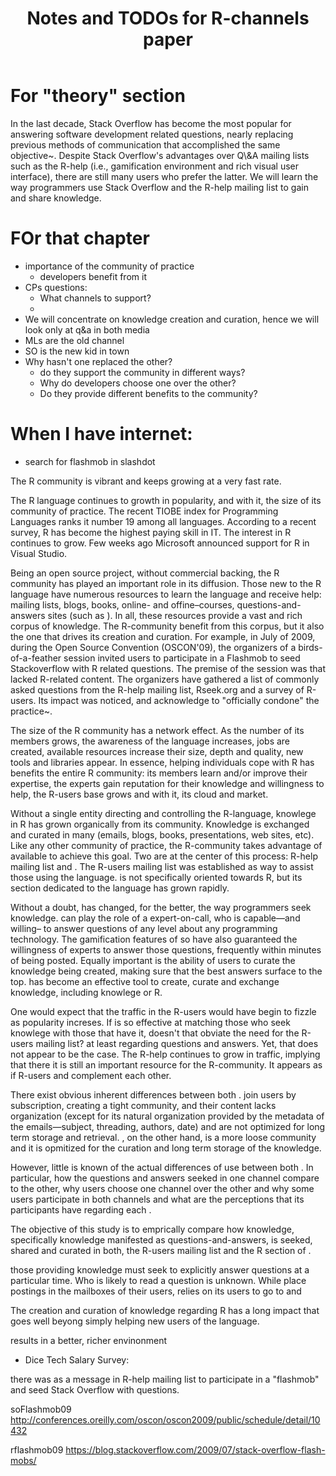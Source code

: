 #+STARTUP: showall
#+STARTUP: lognotestate
#+TAGS:
#+SEQ_TODO: TODO STARTED DONE DEFERRED CANCELLED | WAITING DELEGATED APPT
#+DRAWERS: HIDDEN STATE
#+TITLE: Notes and TODOs for R-channels paper
#+CATEGORY: todo

* For "theory" section

    In the last decade, Stack Overflow has become the most popular \channel for answering software development related questions, nearly replacing previous methods of communication that accomplished the same objective~\cite{Vasilescu2014c}.
    Despite Stack Overflow's advantages over Q\&A mailing lists such as the R-help (i.e., gamification environment and rich visual user interface), there are still many users who prefer the latter.
    We will learn the way programmers use Stack Overflow and the R-help mailing list to gain and share knowledge.

* FOr that chapter

- importance of the community of practice
 - developers benefit from it

- CPs questions:
 - What channels to support?
 - 


- We will concentrate on knowledge creation and curation, hence we will look only at q&a in both media
- MLs are the old channel
- SO is the new kid in town
- Why hasn't one replaced the other?
  - do they support the community in different ways?
  - Why do developers choose one over the other?
  - Do they provide different benefits to the community?

* When I have internet:

- search for flashmob in slashdot

The R community is vibrant and keeps growing at a very fast rate. 

The R language continues to growth in popularity, and with it, the size of its community of practice. The recent TIOBE index for Programming Languages ranks it
number 19 among all languages.  According to a recent survey, R has become the highest paying skill in IT. The interest in R continues to grow. Few weeks ago
Microsoft announced support for R in Visual Studio\cite{r-microsot}.

Being an open source project, without commercial backing, the R community has played an important role in its diffusion. Those new to the R language have
numerous resources to learn the language and receive help: mailing lists, blogs, books, online- and offine--courses, questions-and-answers sites (such as
\so). In all, these resources provide a vast and rich corpus of knowledge. The R-community benefit from this corpus, but it also the one that drives its
creation and curation.  For example, in July of 2009, during the Open Source Convention (OSCON'09), the organizers of a birds-of-a-feather session invited users
to participate in a Flashmob to seed Stackoverflow with R related questions\cite{rflashmob09}. The premise of the session was that \so lacked R-related
content. The organizers have gathered a list of commonly asked questions from the R-help mailing list, Rseek.org and a survey of R-users. Its impact was
noticed, and \so acknowledge to "officially condone" the practice~\cite{soFlashmob09}.

The size of the R community has a network effect. As the number of its members grows, the awareness of the language increases, jobs are created, available
resources increase their size, depth and quality, new tools and libraries appear. In essence, helping individuals cope with R has benefits the entire R
community: its members learn and/or improve their expertise, the experts gain reputation for their knowledge and willingness to help, the R-users base grows and
with it, its cloud and market.

Without a single entity directing and controlling the R-language, knowlege in R has grown organically from its community. Knowledge is exchanged and curated in
many \channels (emails, blogs, books, presentations, web sites, etc). Like any other community of practice, the R-community takes advantage of available \channels
to achieve this goal.
Two \channels are at the center of this process: R-help mailing list and \so. The R-users mailing list was established \dmg{when} as way to assist those using
the language. \so is not specifically oriented towards R, but its section dedicated to the language has grown rapidly.

Without a doubt, \so has changed, for the better, the way programmers seek knowledge. \so can play the role of a expert-on-call, who is capable---and willing--
to answer questions of any level about any programming technology. The gamification features of so have also guaranteed the willingness of experts to answer
those questions, frequently within minutes of being posted. Equally important is the ability of \so users to curate the knowledge being created, making sure that
the best answers surface to the top. \so has become an effective tool to create, curate and exchange knowledge, including knowlege or R.

One would expect that the traffic in the R-users \ml would have begin to fizzle as \so popularity increses. If \so is so effective at matching those who seek
knowlege with those that have it, doesn't that obviate the need for the R-users mailing list? at least regarding questions and answers. Yet, that does not appear
to be the case. The R-help \ml continues to grow in traffic, implying that there it is still an important resource for the R-community. It appears as if R-users
and \so complement each other.

There exist obvious inherent differences between both \channnels. \mls join users by subscription, creating a tight community, and their content lacks organization (except for
its natural organization provided by the metadata of the emails---subject, threading, authors, date) and are not optimized for long term storage and retrieval.
\so, on the other hand, is a more loose community and it is opmitized for the curation and long term storage of the knowledge.

However, little is known of the actual differences of use between both \channels. 
In particular, how the questions and answers seeked in one channel compare to
the other, why users choose one channel over the other and why some users participate in both channels and what are the perceptions that its participants have
regarding each \channel.

The objective of this study is to emprically compare how knowledge, specifically knowledge manifested as questions-and-answers, is seeked, shared and curated in
both, the R-users mailing list and the R section of \so.



those providing knowledge must seek to explicitly answer questions at a particular time. Who is likely to read
a question is unknown. While \mls place postings in the mailboxes of their users, \so relies on its users to go to \so and 



The creation and curation of knowledge regarding R has a long impact that
goes well beyong simply helping new users of the language.



results in a
better, richer envinonment





- Dice Tech Salary Survey: 

 
 there was as a message in R-help mailing list to participate in a "flashmob" and seed Stack Overflow with questions.


soFlashmob09 http://conferences.oreilly.com/oscon/oscon2009/public/schedule/detail/10432

rflashmob09 https://blog.stackoverflow.com/2009/07/stack-overflow-flash-mobs/
